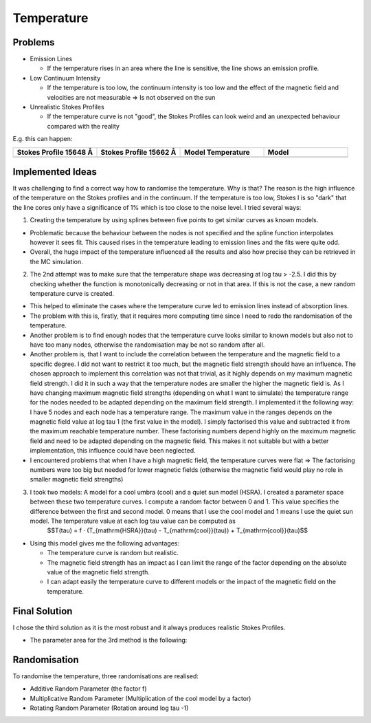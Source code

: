 Temperature
===========

Problems
--------

* Emission Lines

  * If the temperature rises in an area where the line is sensitive, the line shows an emission profile.

* Low Continuum Intensity

  * If the temperature is too low, the continuum intensity is too low and the effect of the magnetic field and velocities are not measurable => Is not observed on the sun

* Unrealistic Stokes Profiles

  * If the temperature curve is not "good", the Stokes Profiles can look weird and an unexpected behaviour compared with the reality

E.g. this can happen:

.. list-table::
   :widths: 20 20 20 20
   :header-rows: 1

   * - Stokes Profile 15648 Å
     - Stokes Profile 15662 Å
     - Model Temperature
     - Model
   * - .. image:: pictures/inversion_increasing_temp_stokes_15648.png
        :alt: Stokes Profile 15648 Å
        :scale: 50%
     - .. image:: pictures/inversion_increasing_temp_stokes_15662.png
        :alt: Stokes Profile 15662 Å
        :scale: 50%
     - .. image:: pictures/inversion_increasing_temp_t_result.png
        :alt: Model Temperature
        :scale: 50%
     - .. image:: pictures/inversion_increasing_temp_result.png
        :alt: Model
        :scale: 50%

Implemented Ideas
-----------------

It was challenging to find a correct way how to randomise the temperature. Why is that? The reason is the high influence of the temperature on the Stokes profiles and in the continuum. If the temperature is too low, Stokes I is so "dark" that the line cores only have a significance of 1% which is too close to the noise level. I tried several ways:

1.  Creating the temperature by using splines between five points to get similar curves as known models.

* Problematic because the behaviour between the nodes is not specified and the spline function interpolates however it sees fit. This caused rises in the temperature leading to emission lines and the fits were quite odd.

* Overall, the huge impact of the temperature influenced all the results and also how precise they can be retrieved in the MC simulation.

2.  The 2nd attempt was to make sure that the temperature shape was decreasing at log tau > -2.5. I did this by checking whether the function is monotonically decreasing or not in that area. If this is not the case, a new random temperature curve is created.

* This helped to eliminate the cases where the temperature curve led to emission lines instead of absorption lines.

* The problem with this is, firstly, that it requires more computing time since I need to redo the randomisation of the temperature. 

* Another problem is to find enough nodes that the temperature curve looks similar to known models but also not to have too many nodes, otherwise the randomisation may be not so random after all.

* Another problem is, that I want to include the correlation between the temperature and the magnetic field to a specific degree. I did not want to restrict it too much, but the magnetic field strength should have an influence. The chosen approach to implement this correlation was not that trivial, as it highly depends on my maximum magnetic field strength. I did it in such a way that the temperature nodes are smaller the higher the magnetic field is. As I have changing maximum magnetic field strengths (depending on what I want to simulate) the temperature range for the nodes needed to be adapted depending on the maximum field strength. I implemented it the following way: I have 5 nodes and each node has a temperature range. The maximum value in the ranges depends on the magnetic field value at log tau 1 (the first value in the model). I simply factorised this value and subtracted it from the maximum reachable temperature number. These factorising numbers depend highly on the maximum magnetic field and need to be adapted depending on the magnetic field. This makes it not suitable but with a better implementation, this influence could have been neglected.

* I encountered problems that when I have a high magnetic field, the temperature curves were flat => The factorising numbers were too big but needed for lower magnetic fields (otherwise the magnetic field would play no role in smaller magnetic field strengths)

3.  I took two models: A model for a cool umbra (cool) and a quiet sun model (HSRA). I created a parameter space between these two temperature curves. I compute a random factor between 0 and 1. This value specifies the difference between the first and second model. 0 means that I use the cool model and 1 means I use the quiet sun model. The temperature value at each log tau value can be computed as 
		$$T(\tau) = f · (T_{\mathrm{HSRA}}(\tau) - T_{\mathrm{cool}}(\tau)) + T_{\mathrm{cool}}(\tau)$$

* Using this model gives me the following advantages:

  * The temperature curve is random but realistic.

  * The magnetic field strength has an impact as I can limit the range of the factor depending on the absolute value of the magnetic field strength.

  * I can adapt easily the temperature curve to different models or the impact of the magnetic field on the temperature.


Final Solution
--------------

I chose the third solution as it is the most robust and it always produces realistic Stokes Profiles.

* The parameter area for the 3rd method is the following:

.. image:: pictures/parameter_space_temperature_limits.png
   :alt: Parameter Space Temperature Limits
   :scale: 50%

Randomisation
-------------
To randomise the temperature, three randomisations are realised:

* Additive Random Parameter (the factor f)

* Multiplicative Random Parameter (Multiplication of the cool model by a factor)

* Rotating Random Parameter (Rotation around log tau -1)

